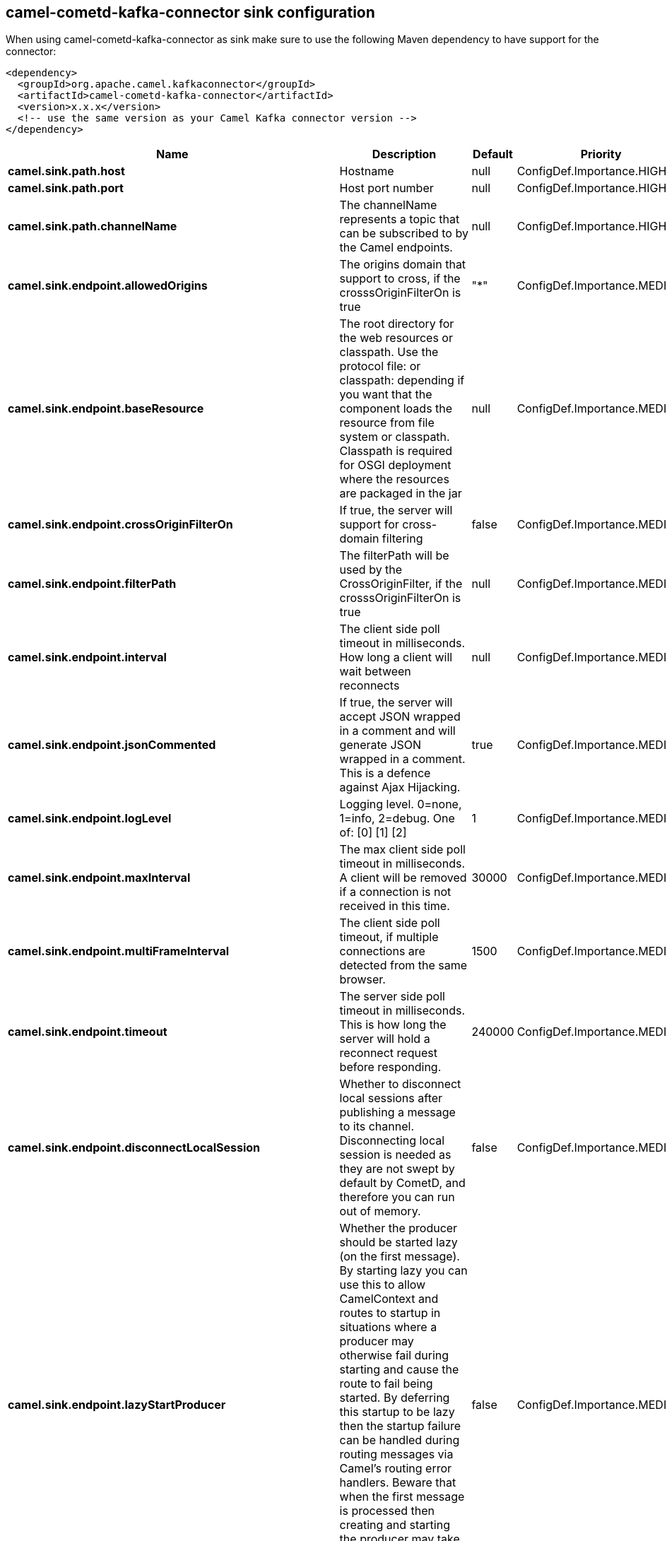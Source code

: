 // kafka-connector options: START
== camel-cometd-kafka-connector sink configuration

When using camel-cometd-kafka-connector as sink make sure to use the following Maven dependency to have support for the connector:

[source,xml]
----
<dependency>
  <groupId>org.apache.camel.kafkaconnector</groupId>
  <artifactId>camel-cometd-kafka-connector</artifactId>
  <version>x.x.x</version>
  <!-- use the same version as your Camel Kafka connector version -->
</dependency>
----


[width="100%",cols="2,5,^1,2",options="header"]
|===
| Name | Description | Default | Priority
| *camel.sink.path.host* | Hostname | null | ConfigDef.Importance.HIGH
| *camel.sink.path.port* | Host port number | null | ConfigDef.Importance.HIGH
| *camel.sink.path.channelName* | The channelName represents a topic that can be subscribed to by the Camel endpoints. | null | ConfigDef.Importance.HIGH
| *camel.sink.endpoint.allowedOrigins* | The origins domain that support to cross, if the crosssOriginFilterOn is true | "*" | ConfigDef.Importance.MEDIUM
| *camel.sink.endpoint.baseResource* | The root directory for the web resources or classpath. Use the protocol file: or classpath: depending if you want that the component loads the resource from file system or classpath. Classpath is required for OSGI deployment where the resources are packaged in the jar | null | ConfigDef.Importance.MEDIUM
| *camel.sink.endpoint.crossOriginFilterOn* | If true, the server will support for cross-domain filtering | false | ConfigDef.Importance.MEDIUM
| *camel.sink.endpoint.filterPath* | The filterPath will be used by the CrossOriginFilter, if the crosssOriginFilterOn is true | null | ConfigDef.Importance.MEDIUM
| *camel.sink.endpoint.interval* | The client side poll timeout in milliseconds. How long a client will wait between reconnects | null | ConfigDef.Importance.MEDIUM
| *camel.sink.endpoint.jsonCommented* | If true, the server will accept JSON wrapped in a comment and will generate JSON wrapped in a comment. This is a defence against Ajax Hijacking. | true | ConfigDef.Importance.MEDIUM
| *camel.sink.endpoint.logLevel* | Logging level. 0=none, 1=info, 2=debug. One of: [0] [1] [2] | 1 | ConfigDef.Importance.MEDIUM
| *camel.sink.endpoint.maxInterval* | The max client side poll timeout in milliseconds. A client will be removed if a connection is not received in this time. | 30000 | ConfigDef.Importance.MEDIUM
| *camel.sink.endpoint.multiFrameInterval* | The client side poll timeout, if multiple connections are detected from the same browser. | 1500 | ConfigDef.Importance.MEDIUM
| *camel.sink.endpoint.timeout* | The server side poll timeout in milliseconds. This is how long the server will hold a reconnect request before responding. | 240000 | ConfigDef.Importance.MEDIUM
| *camel.sink.endpoint.disconnectLocalSession* | Whether to disconnect local sessions after publishing a message to its channel. Disconnecting local session is needed as they are not swept by default by CometD, and therefore you can run out of memory. | false | ConfigDef.Importance.MEDIUM
| *camel.sink.endpoint.lazyStartProducer* | Whether the producer should be started lazy (on the first message). By starting lazy you can use this to allow CamelContext and routes to startup in situations where a producer may otherwise fail during starting and cause the route to fail being started. By deferring this startup to be lazy then the startup failure can be handled during routing messages via Camel's routing error handlers. Beware that when the first message is processed then creating and starting the producer may take a little time and prolong the total processing time of the processing. | false | ConfigDef.Importance.MEDIUM
| *camel.sink.endpoint.basicPropertyBinding* | Whether the endpoint should use basic property binding (Camel 2.x) or the newer property binding with additional capabilities | false | ConfigDef.Importance.MEDIUM
| *camel.sink.endpoint.synchronous* | Sets whether synchronous processing should be strictly used, or Camel is allowed to use asynchronous processing (if supported). | false | ConfigDef.Importance.MEDIUM
| *camel.component.cometd.extensions* | To use a list of custom BayeuxServer.Extension that allows modifying incoming and outgoing requests. | null | ConfigDef.Importance.MEDIUM
| *camel.component.cometd.lazyStartProducer* | Whether the producer should be started lazy (on the first message). By starting lazy you can use this to allow CamelContext and routes to startup in situations where a producer may otherwise fail during starting and cause the route to fail being started. By deferring this startup to be lazy then the startup failure can be handled during routing messages via Camel's routing error handlers. Beware that when the first message is processed then creating and starting the producer may take a little time and prolong the total processing time of the processing. | false | ConfigDef.Importance.MEDIUM
| *camel.component.cometd.basicPropertyBinding* | Whether the component should use basic property binding (Camel 2.x) or the newer property binding with additional capabilities | false | ConfigDef.Importance.MEDIUM
| *camel.component.cometd.securityPolicy* | To use a custom configured SecurityPolicy to control authorization | null | ConfigDef.Importance.MEDIUM
| *camel.component.cometd.sslContextParameters* | To configure security using SSLContextParameters | null | ConfigDef.Importance.MEDIUM
| *camel.component.cometd.sslKeyPassword* | The password for the keystore when using SSL. | null | ConfigDef.Importance.MEDIUM
| *camel.component.cometd.sslKeystore* | The path to the keystore. | null | ConfigDef.Importance.MEDIUM
| *camel.component.cometd.sslPassword* | The password when using SSL. | null | ConfigDef.Importance.MEDIUM
| *camel.component.cometd.useGlobalSslContextParameters* | Enable usage of global SSL context parameters. | false | ConfigDef.Importance.MEDIUM
|===


// kafka-connector options: END
